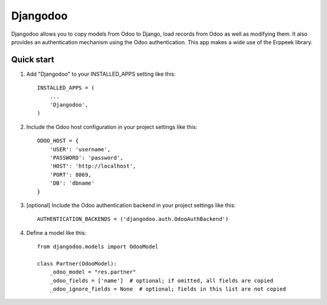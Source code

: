 =========
Djangodoo
=========

Djangodoo allows you to copy models from Odoo to Django, load records from Odoo as well as modifying them. It also provides an authentication  mechanism using the Odoo authentication. This app makes a wide use of the Erppeek library. 

Quick start
-----------

1. Add "Djangodoo" to your INSTALLED_APPS setting like this::

    INSTALLED_APPS = (
        ...
        'Djangodoo',
    )

2. Include the Odoo host configuration in your project settings like this::

    ODOO_HOST = {
        'USER': 'username',
        'PASSWORD': 'password',
        'HOST': 'http://localhost',
        'PORT': 8069,
        'DB': 'dbname'
    }

3. [optional] Include the Odoo authentication backend in your project settings like this::

    AUTHENTICATION_BACKENDS = ('djangodoo.auth.OdooAuthBackend')

4. Define a model like this::

    from djangodoo.models import OdooModel

    class Partner(OdooModel):
        _odoo_model = "res.partner"
        _odoo_fields = ['name']  # optional; if omitted, all fields are copied
        _odoo_ignore_fields = None  # optional; fields in this list are not copied


